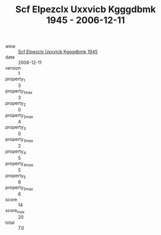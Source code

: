 :PROPERTIES:
:ID:                     9023819a-3aae-4885-8a58-bd3a4006fce9
:END:
#+TITLE: Scf Elpezclx Uxxvicb Kgggdbmk 1945 - 2006-12-11

- wine :: [[id:6f6fca26-c393-4305-87d6-6c972e853700][Scf Elpezclx Uxxvicb Kgggdbmk 1945]]
- date :: 2006-12-11
- version :: 1
- property_1 :: 3
- property_1_max :: 3
- property_2 :: 0
- property_2_max :: 4
- property_3 :: 0
- property_3_max :: 2
- property_4 :: 5
- property_4_max :: 5
- property_5 :: 6
- property_5_max :: 6
- score :: 14
- score_max :: 20
- total :: 7.0



